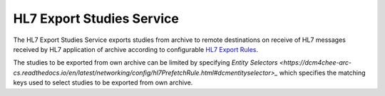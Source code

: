 HL7 Export Studies Service
==========================

The HL7 Export Studies Service exports studies from archive to remote destinations on receive of HL7 messages received by
HL7 application of archive according to configurable `HL7 Export Rules <https://dcm4chee-arc-cs.readthedocs.io/en/latest/networking/config/hl7ExportRule.html>`_.

The studies to be exported from own archive can be limited by specifying `Entity Selectors <https://dcm4chee-arc-cs.readthedocs.io/en/latest/networking/config/hl7PrefetchRule.html#dcmentityselector>_`
which specifies the matching keys used to select studies to be exported from own archive.
